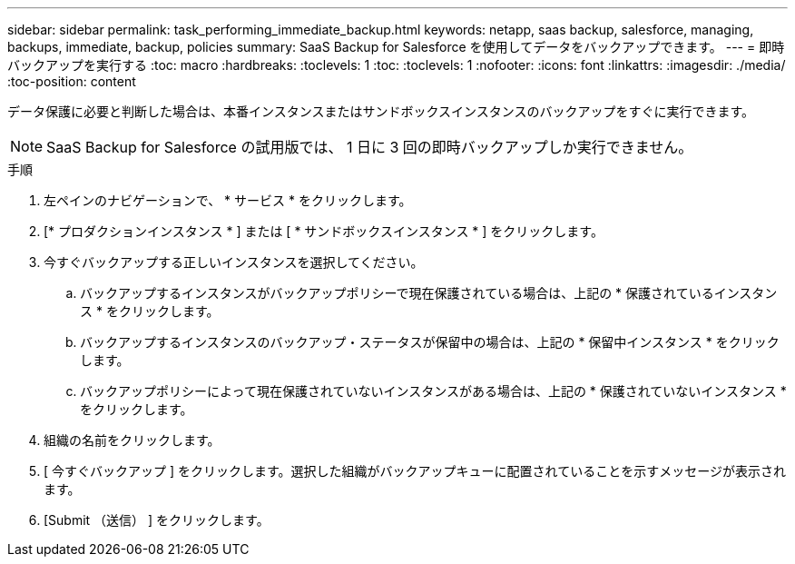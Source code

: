 ---
sidebar: sidebar 
permalink: task_performing_immediate_backup.html 
keywords: netapp, saas backup, salesforce, managing, backups, immediate, backup, policies 
summary: SaaS Backup for Salesforce を使用してデータをバックアップできます。 
---
= 即時バックアップを実行する
:toc: macro
:hardbreaks:
:toclevels: 1
:toc: 
:toclevels: 1
:nofooter: 
:icons: font
:linkattrs: 
:imagesdir: ./media/
:toc-position: content


[role="lead"]
データ保護に必要と判断した場合は、本番インスタンスまたはサンドボックスインスタンスのバックアップをすぐに実行できます。


NOTE: SaaS Backup for Salesforce の試用版では、 1 日に 3 回の即時バックアップしか実行できません。

.手順
. 左ペインのナビゲーションで、 * サービス * をクリックします。image:services.jpg[""]
. [* プロダクションインスタンス * ] または [ * サンドボックスインスタンス * ] をクリックします。image:production_instances.gif[""]
image:sandbox_instances.gif[""]
. 今すぐバックアップする正しいインスタンスを選択してください。
+
.. バックアップするインスタンスがバックアップポリシーで現在保護されている場合は、上記の * 保護されているインスタンス * をクリックします。
.. バックアップするインスタンスのバックアップ・ステータスが保留中の場合は、上記の * 保留中インスタンス * をクリックします。
.. バックアップポリシーによって現在保護されていないインスタンスがある場合は、上記の * 保護されていないインスタンス * をクリックします。


. 組織の名前をクリックします。image:organization.jpg[""]
. [ 今すぐバックアップ ] をクリックします。選択した組織がバックアップキューに配置されていることを示すメッセージが表示されます。
. [Submit （送信） ] をクリックします。

